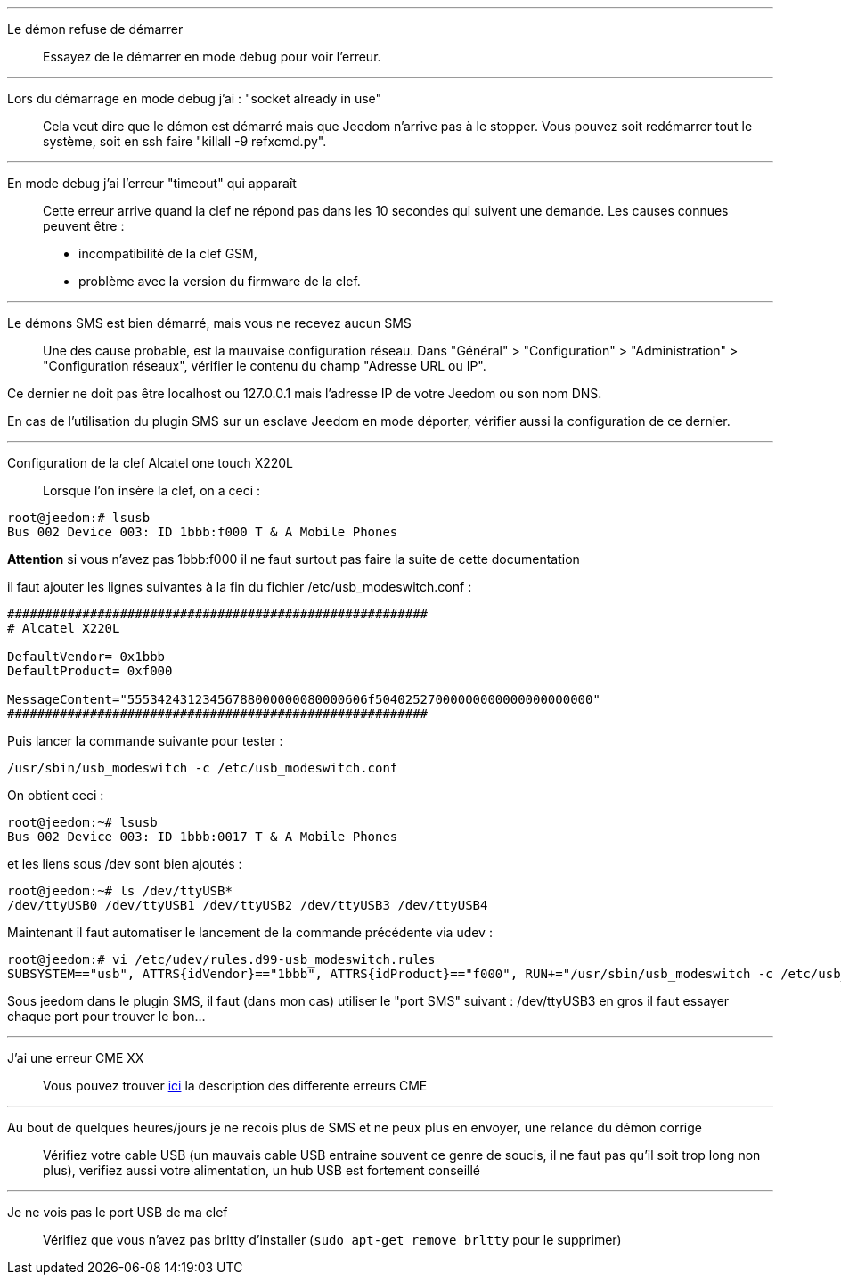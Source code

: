 '''

Le démon refuse de démarrer::
Essayez de le démarrer en mode debug pour voir l'erreur.

'''

Lors du démarrage en mode debug j'ai : "socket already in use"::
Cela veut dire que le démon est démarré mais que Jeedom n'arrive pas à le stopper. Vous pouvez soit redémarrer tout le système, soit en ssh faire "killall -9 refxcmd.py".

'''

En mode debug j'ai l'erreur "timeout" qui apparaît::
Cette erreur arrive quand la clef ne répond pas dans les 10 secondes qui suivent une demande. Les causes connues peuvent être :

** incompatibilité de la clef GSM,
** problème avec la version du firmware de la clef.

'''

Le démons SMS est bien démarré, mais vous ne recevez aucun SMS::
Une des cause probable, est la mauvaise configuration réseau. Dans "Général" > "Configuration" > "Administration" > "Configuration réseaux", vérifier le contenu du champ "Adresse URL ou IP".

Ce dernier ne doit pas être localhost ou 127.0.0.1 mais l'adresse IP de votre Jeedom ou son nom DNS.

En cas de l'utilisation du plugin SMS sur un esclave Jeedom en mode déporter, vérifier aussi la configuration de ce dernier.

'''

Configuration de la clef Alcatel one touch X220L::
Lorsque l'on insère la clef, on a ceci :
----
root@jeedom:# lsusb
Bus 002 Device 003: ID 1bbb:f000 T & A Mobile Phones
----

*Attention* si vous n'avez pas 1bbb:f000 il ne faut surtout pas faire la suite de cette documentation

il faut ajouter les lignes suivantes à la fin du fichier /etc/usb_modeswitch.conf :
----
########################################################
# Alcatel X220L

DefaultVendor= 0x1bbb
DefaultProduct= 0xf000

MessageContent="55534243123456788000000080000606f50402527000000000000000000000"
########################################################
----

Puis lancer la commande suivante pour tester :
----
/usr/sbin/usb_modeswitch -c /etc/usb_modeswitch.conf
----

On obtient ceci :
----
root@jeedom:~# lsusb
Bus 002 Device 003: ID 1bbb:0017 T & A Mobile Phones
----

et les liens sous /dev sont bien ajoutés :
----
root@jeedom:~# ls /dev/ttyUSB*
/dev/ttyUSB0 /dev/ttyUSB1 /dev/ttyUSB2 /dev/ttyUSB3 /dev/ttyUSB4
----

Maintenant il faut automatiser le lancement de la commande précédente via udev :
----
root@jeedom:# vi /etc/udev/rules.d99-usb_modeswitch.rules
SUBSYSTEM=="usb", ATTRS{idVendor}=="1bbb", ATTRS{idProduct}=="f000", RUN+="/usr/sbin/usb_modeswitch -c /etc/usb_modeswitch.conf"
----

Sous jeedom dans le plugin SMS, il faut (dans mon cas) utiliser le "port SMS" suivant : /dev/ttyUSB3 en gros il faut essayer chaque port pour trouver le bon...

'''

J'ai une erreur CME XX::
Vous pouvez trouver link:http://www.micromedia-int.com/fr/gsm-2/669-cme-error-gsm-equipment-related-errors[ici] la description des differente erreurs CME


'''

Au bout de quelques heures/jours je ne recois plus de SMS et ne peux plus en envoyer, une relance du démon corrige::
Vérifiez votre cable USB (un mauvais cable USB entraine souvent ce genre de soucis, il ne faut pas qu'il soit trop long non plus), verifiez aussi votre alimentation, un hub USB est fortement conseillé

''''
Je ne vois pas le port USB de ma clef::
Vérifiez que vous n'avez pas brltty d'installer (`sudo apt-get remove brltty` pour le supprimer)
